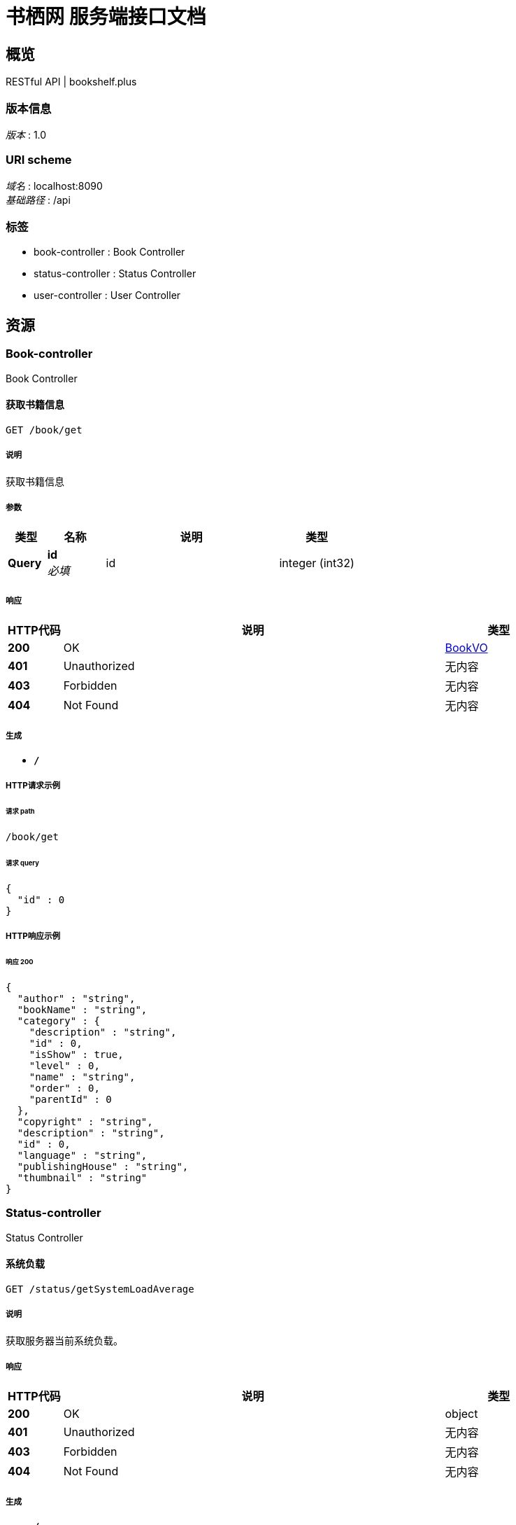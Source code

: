 = 书栖网 服务端接口文档


[[_overview]]
== 概览
RESTful API | bookshelf.plus


=== 版本信息
[%hardbreaks]
__版本__ : 1.0


=== URI scheme
[%hardbreaks]
__域名__ : localhost:8090
__基础路径__ : /api


=== 标签

* book-controller : Book Controller
* status-controller : Status Controller
* user-controller : User Controller




[[_paths]]
== 资源

[[_book-controller_resource]]
=== Book-controller
Book Controller


[[_getusingget]]
==== 获取书籍信息
....
GET /book/get
....


===== 说明
获取书籍信息


===== 参数

[options="header", cols=".^2,.^3,.^9,.^4"]
|===
|类型|名称|说明|类型
|**Query**|**id** +
__必填__|id|integer (int32)
|===


===== 响应

[options="header", cols=".^2,.^14,.^4"]
|===
|HTTP代码|说明|类型
|**200**|OK|<<_bookvo,BookVO>>
|**401**|Unauthorized|无内容
|**403**|Forbidden|无内容
|**404**|Not Found|无内容
|===


===== 生成

* `*/*`


===== HTTP请求示例

====== 请求 path
----
/book/get
----


====== 请求 query
[source,json]
----
{
  "id" : 0
}
----


===== HTTP响应示例

====== 响应 200
[source,json]
----
{
  "author" : "string",
  "bookName" : "string",
  "category" : {
    "description" : "string",
    "id" : 0,
    "isShow" : true,
    "level" : 0,
    "name" : "string",
    "order" : 0,
    "parentId" : 0
  },
  "copyright" : "string",
  "description" : "string",
  "id" : 0,
  "language" : "string",
  "publishingHouse" : "string",
  "thumbnail" : "string"
}
----


[[_status-controller_resource]]
=== Status-controller
Status Controller


[[_getsystemloadaverageusingget]]
==== 系统负载
....
GET /status/getSystemLoadAverage
....


===== 说明
获取服务器当前系统负载。


===== 响应

[options="header", cols=".^2,.^14,.^4"]
|===
|HTTP代码|说明|类型
|**200**|OK|object
|**401**|Unauthorized|无内容
|**403**|Forbidden|无内容
|**404**|Not Found|无内容
|===


===== 生成

* `*/*`


===== HTTP请求示例

====== 请求 path
----
/status/getSystemLoadAverage
----


===== HTTP响应示例

====== 响应 200
[source,json]
----
"object"
----


[[_user-controller_resource]]
=== User-controller
User Controller


[[_loginusingpost]]
==== 用户登录
....
POST /user/login
....


===== 说明
传入用户名，以及密码的MD5值，进行登录


===== 参数

[options="header", cols=".^2,.^3,.^9,.^4"]
|===
|类型|名称|说明|类型
|**FormData**|**encryptpwd** +
__必填__|encryptpwd|string
|**FormData**|**username** +
__必填__|username|string
|===


===== 响应

[options="header", cols=".^2,.^14,.^4"]
|===
|HTTP代码|说明|类型
|**200**|OK|<<_uservo,UserVO>>
|**201**|Created|无内容
|**401**|Unauthorized|无内容
|**403**|Forbidden|无内容
|**404**|Not Found|无内容
|===


===== 消耗

* `application/x-www-form-urlencoded`


===== 生成

* `*/*`


===== HTTP请求示例

====== 请求 path
----
/user/login
----


====== 请求 formData
[source,json]
----
"string"
----


===== HTTP响应示例

====== 响应 200
[source,json]
----
{
  "avatar" : "string",
  "id" : 0,
  "nickname" : "string",
  "phone" : "string",
  "userIdentity" : "string",
  "username" : "string"
}
----




[[_definitions]]
== 定义

[[_bookvo]]
=== BookVO

[options="header", cols=".^3,.^11,.^4"]
|===
|名称|说明|类型
|**author** +
__可选__|**样例** : `"string"`|string
|**bookName** +
__可选__|**样例** : `"string"`|string
|**category** +
__可选__|**样例** : `"<<_categorymodel>>"`|<<_categorymodel,CategoryModel>>
|**copyright** +
__可选__|**样例** : `"string"`|string
|**description** +
__可选__|**样例** : `"string"`|string
|**id** +
__可选__|**样例** : `0`|integer (int32)
|**language** +
__可选__|**样例** : `"string"`|enum (SIMPLIFIED_CHINESE, ENGLISH, TRADITIONAL_CHINESE)
|**publishingHouse** +
__可选__|**样例** : `"string"`|string
|**thumbnail** +
__可选__|**样例** : `"string"`|string
|===


[[_categorymodel]]
=== CategoryModel

[options="header", cols=".^3,.^11,.^4"]
|===
|名称|说明|类型
|**description** +
__可选__|**样例** : `"string"`|string
|**id** +
__可选__|**样例** : `0`|integer (int32)
|**isShow** +
__可选__|**样例** : `true`|boolean
|**level** +
__可选__|**样例** : `0`|integer (int32)
|**name** +
__可选__|**样例** : `"string"`|string
|**order** +
__可选__|**样例** : `0`|integer (int32)
|**parentId** +
__可选__|**样例** : `0`|integer (int32)
|===


[[_uservo]]
=== UserVO

[options="header", cols=".^3,.^11,.^4"]
|===
|名称|说明|类型
|**avatar** +
__可选__|**样例** : `"string"`|string
|**id** +
__可选__|**样例** : `0`|integer (int32)
|**nickname** +
__可选__|**样例** : `"string"`|string
|**phone** +
__可选__|**样例** : `"string"`|string
|**userIdentity** +
__可选__|**样例** : `"string"`|string
|**username** +
__可选__|**样例** : `"string"`|string
|===





